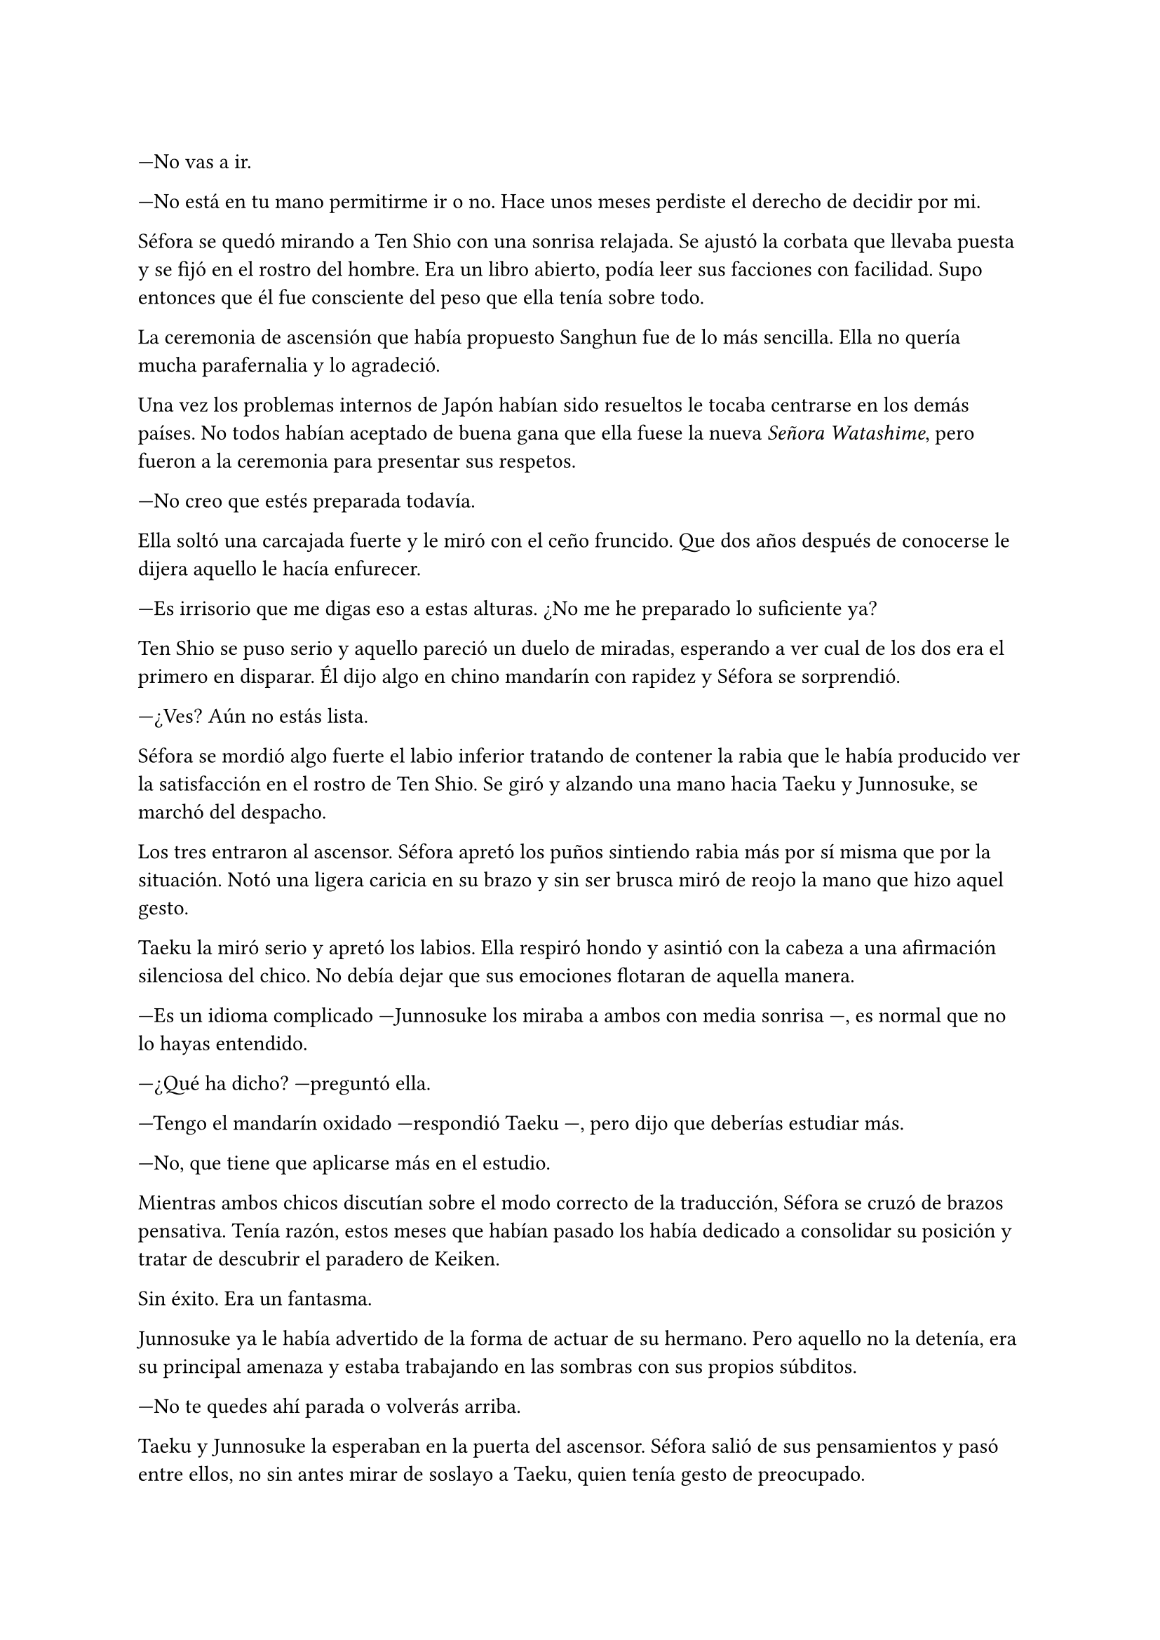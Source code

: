 =

---No vas a ir.

---No está en tu mano permitirme ir o no. Hace unos meses perdiste el derecho de decidir por mi.

Séfora se quedó mirando a Ten Shio con una sonrisa relajada. Se ajustó la corbata que llevaba puesta y se fijó en el rostro del hombre. Era un libro abierto, podía leer sus facciones con facilidad. Supo entonces que él fue consciente del peso que ella tenía sobre todo.

La ceremonia de ascensión que había propuesto Sanghun fue de lo más sencilla. Ella no quería mucha parafernalia y lo agradeció.

Una vez los problemas internos de Japón habían sido resueltos le tocaba centrarse en los demás países. No todos habían aceptado de buena gana que ella fuese la nueva _Señora Watashime_, pero fueron a la ceremonia para presentar sus respetos.

---No creo que estés preparada todavía.

Ella soltó una carcajada fuerte y le miró con el ceño fruncido. Que dos años después de conocerse le dijera aquello le hacía enfurecer.

---Es irrisorio que me digas eso a estas alturas. ¿No me he preparado lo suficiente ya?

Ten Shio se puso serio y aquello pareció un duelo de miradas, esperando a ver cual de los dos era el primero en disparar. Él dijo algo en chino mandarín con rapidez y Séfora se sorprendió.

---¿Ves? Aún no estás lista.

Séfora se mordió algo fuerte el labio inferior tratando de contener la rabia que le había producido ver la satisfacción en el rostro de Ten Shio. Se giró y alzando una mano hacia Taeku y Junnosuke, se marchó del despacho.

Los tres entraron al ascensor. Séfora apretó los puños sintiendo rabia más por sí misma que por la situación. Notó una ligera caricia en su brazo y sin ser brusca miró de reojo la mano que hizo aquel gesto.

Taeku la miró serio y apretó los labios. Ella respiró hondo y asintió con la cabeza a una afirmación silenciosa del chico. No debía dejar que sus emociones flotaran de aquella manera.

---Es un idioma complicado ---Junnosuke los miraba a ambos con media sonrisa ---, es normal que no lo hayas entendido.

---¿Qué ha dicho? ---preguntó ella.

---Tengo el mandarín oxidado ---respondió Taeku ---, pero dijo que deberías estudiar más.

---No, que tiene que aplicarse más en el estudio.

Mientras ambos chicos discutían sobre el modo correcto de la traducción, Séfora se cruzó de brazos pensativa. Tenía razón, estos meses que habían pasado los había dedicado a consolidar su posición y tratar de descubrir el paradero de Keiken.

Sin éxito. Era un fantasma.

Junnosuke ya le había advertido de la forma de actuar de su hermano. Pero aquello no la detenía, era su principal amenaza y estaba trabajando en las sombras con sus propios súbditos.

---No te quedes ahí parada o volverás arriba.

Taeku y Junnosuke la esperaban en la puerta del ascensor. Séfora salió de sus pensamientos y pasó entre ellos, no sin antes mirar de soslayo a Taeku, quien tenía gesto de preocupado.

Había estado dando vueltas durante este tiempo a qué era lo que sentía hacia Taeku, por qué cada roce con su piel era como una corriente eléctrica que le recorría todo el cuerpo. Aún no tenía respuestas. O por lo menos la más lógica no le gustaba.

---Si no puedo ir a Taipéi iré a Seúl ---sentenció Séfora ---. Y además me gustaría programar el viaje para esta semana.

Se hizo el silencio en el sótano, tan denso que casi podía se podía cortar. Séfora sintió el cambio en su compañero y se giró para mirarle. La postura de Taeku se había vuelto rígida, tenía los hombros tensos como si fuera un bloque de acero.

---No puedes decidir ir así, tan imprudente ---dijo Taeku de forma afilada, con la voz baja ---. Deberías... prepararte.

---Es una buena idea ---dijo Junnosuke divertido ---, así puede conocer a las facciones, ¿no Taeku?

Séfora analizaba la mirada de Taeku en cada palabra que decía. Su gesto no era el mismo que había visto en Ten Shio momentos antes. Taeku estaba genuinamente preocupado por la seguridad de ella. Se miraron a los ojos y él asintió.

---Si ---dijo él ---. Es buena idea al fin y al cabo.

Entraron en el coche sin decir mucho más al respecto. Mientras se movían por las calles de Tokio Séfora fue recordando la primera vez que había pisado la ciudad, la emoción de Junnosuke mientras le explicaba algunas cosas interesantes. Se preguntó si Taeku reaccionaría igual en el momento que llegaran a Seúl.

---Sanghun también es de Corea, ¿por qué vive aquí? ---dijo de pronto Séfora.

---Bueno, es obvio ---Junnosuke giró el cuerpo del asiento delantero para mirarla ---. Su trabajo está aquí.

---Puede que estés dirigiendo varios países, pero _La Torre Kimpun_ es la base de tu empresa ---dijo Taeku ---. Todos acaban viniendo aquí a las reuniones importantes.

---El Viejo Watashime 